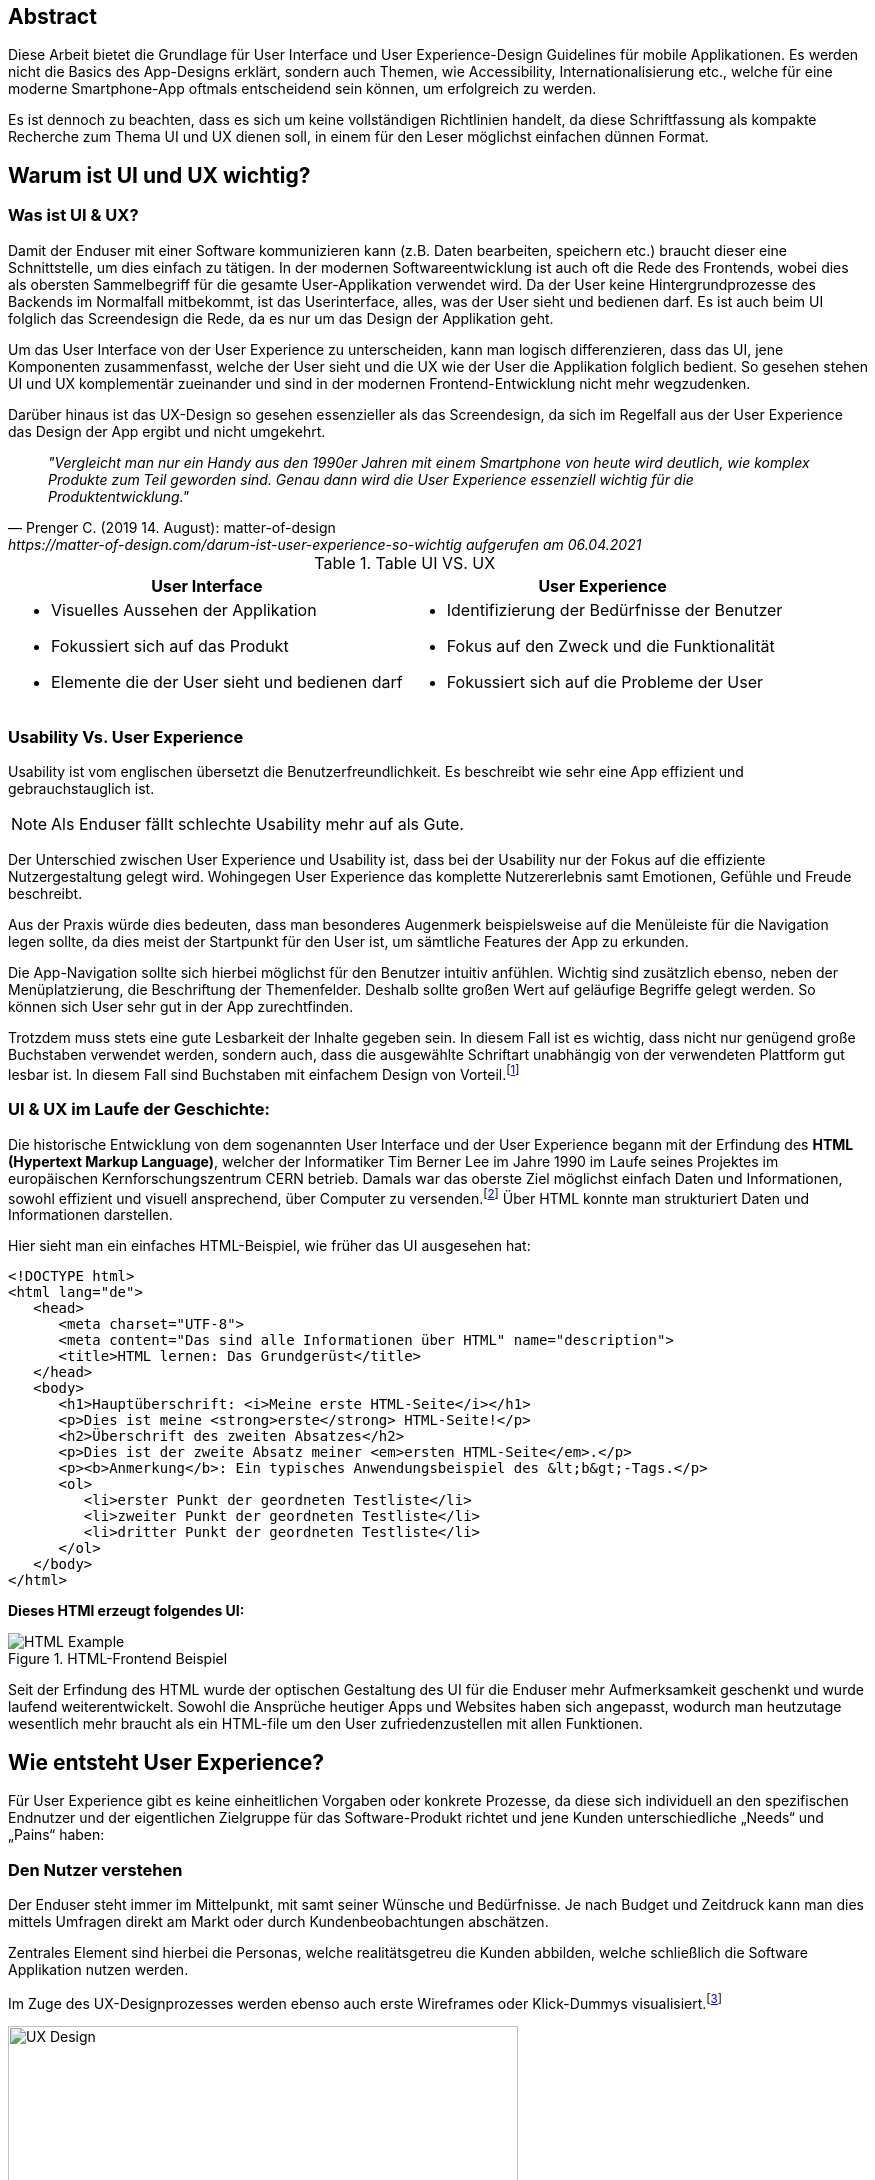 [abstract]
== Abstract

Diese Arbeit bietet die Grundlage für User Interface und User Experience-Design Guidelines für mobile Applikationen. Es werden nicht die Basics des App-Designs erklärt, sondern auch Themen, wie Accessibility, Internationalisierung etc., welche für eine moderne Smartphone-App oftmals entscheidend sein können, um erfolgreich zu werden.

Es ist dennoch zu beachten, dass es sich um keine vollständigen Richtlinien handelt, da diese Schriftfassung als kompakte Recherche zum Thema UI und UX dienen soll, in einem für den Leser möglichst einfachen dünnen Format.

== Warum ist UI und UX wichtig?

=== Was ist UI & UX?

Damit der Enduser mit einer Software kommunizieren kann (z.B. Daten bearbeiten, speichern etc.) braucht dieser eine Schnittstelle, um dies einfach zu tätigen. In der modernen Softwareentwicklung ist auch oft die Rede des Frontends, wobei dies als obersten Sammelbegriff für die gesamte User-Applikation verwendet wird. Da der User keine Hintergrundprozesse des Backends im Normalfall mitbekommt, ist das Userinterface, alles, was der User sieht und bedienen darf. Es ist auch beim UI folglich das Screendesign die Rede, da es nur um das Design der Applikation geht.

Um das User Interface von der User Experience zu unterscheiden, kann man logisch differenzieren, dass das UI, jene Komponenten zusammenfasst, welche der User sieht und die UX wie der User die Applikation folglich bedient. So gesehen stehen UI und UX komplementär zueinander und sind in der modernen Frontend-Entwicklung nicht mehr wegzudenken.

Darüber hinaus ist das UX-Design so gesehen essenzieller als das Screendesign, da sich im Regelfall aus der User Experience das Design der App ergibt und nicht umgekehrt.

[quote, Prenger C. (2019 14. August): matter-of-design, https://matter-of-design.com/darum-ist-user-experience-so-wichtig aufgerufen am 06.04.2021]
__"Vergleicht man nur ein Handy aus den 1990er Jahren mit einem Smartphone von heute wird deutlich, wie komplex Produkte zum Teil geworden sind. Genau dann wird die User Experience essenziell wichtig für die Produktentwicklung."__

.Table UI VS. UX
[cols="50,50", options="header"]
|===
|User Interface
|User Experience

a|
* Visuelles Aussehen der Applikation
* Fokussiert sich auf das Produkt
* Elemente die der User sieht und bedienen darf

a|
* Identifizierung der Bedürfnisse der Benutzer
* Fokus auf den Zweck und die Funktionalität
* Fokussiert sich auf die Probleme der User

|===

=== Usability Vs. User Experience

Usability ist vom englischen übersetzt die Benutzerfreundlichkeit. Es beschreibt wie sehr eine App effizient und gebrauchstauglich ist.

NOTE: Als Enduser fällt schlechte Usability mehr auf als Gute.

Der Unterschied zwischen User Experience und Usability ist, dass bei der Usability nur der Fokus auf die effiziente Nutzergestaltung gelegt wird. Wohingegen User Experience das komplette Nutzererlebnis samt Emotionen, Gefühle und Freude beschreibt.

Aus der Praxis würde dies bedeuten, dass man besonderes Augenmerk beispielsweise auf die Menüleiste für die Navigation legen sollte, da dies meist der Startpunkt für den User ist, um sämtliche Features der App zu erkunden.

Die App-Navigation sollte sich hierbei möglichst für den Benutzer intuitiv anfühlen. Wichtig sind zusätzlich ebenso, neben der Menüplatzierung, die Beschriftung der Themenfelder. Deshalb sollte großen Wert auf geläufige Begriffe gelegt werden. So können sich User sehr gut in der App zurechtfinden.

Trotzdem muss stets eine gute Lesbarkeit der Inhalte gegeben sein. In diesem Fall ist es wichtig, dass nicht nur genügend große Buchstaben verwendet werden, sondern auch, dass die ausgewählte Schriftart unabhängig von der verwendeten Plattform gut lesbar ist. In diesem Fall sind Buchstaben mit einfachem Design von Vorteil.footnote:[vgl. https://www.seobility.net/de/wiki/Usability]





=== UI & UX im Laufe der Geschichte:
Die historische Entwicklung von dem sogenannten User Interface und der User Experience begann mit der Erfindung des *HTML (Hypertext Markup Language)*, welcher der Informatiker Tim Berner Lee im Jahre 1990 im Laufe seines Projektes im europäischen Kernforschungszentrum CERN betrieb. Damals war das oberste Ziel möglichst einfach Daten und Informationen, sowohl effizient und visuell ansprechend, über Computer zu versenden.footnote:[vgl. https://de.wikipedia.org/wiki/Tim_Berners-Lee]
Über HTML konnte man strukturiert Daten und Informationen darstellen.

Hier sieht man ein einfaches HTML-Beispiel, wie früher das UI ausgesehen hat:

[source,html]
----
<!DOCTYPE html>
<html lang="de">
   <head>
      <meta charset="UTF-8">
      <meta content="Das sind alle Informationen über HTML" name="description">
      <title>HTML lernen: Das Grundgerüst</title>
   </head>
   <body>
      <h1>Hauptüberschrift: <i>Meine erste HTML-Seite</i></h1>
      <p>Dies ist meine <strong>erste</strong> HTML-Seite!</p>
      <h2>Überschrift des zweiten Absatzes</h2>
      <p>Dies ist der zweite Absatz meiner <em>ersten HTML-Seite</em>.</p>
      <p><b>Anmerkung</b>: Ein typisches Anwendungsbeispiel des &lt;b&gt;-Tags.</p>
      <ol>
         <li>erster Punkt der geordneten Testliste</li>
         <li>zweiter Punkt der geordneten Testliste</li>
         <li>dritter Punkt der geordneten Testliste</li>
      </ol>
   </body>
</html>
----

<<<

*Dieses HTMl erzeugt folgendes UI:*

image::../images/HTML-Example.png[title = "HTML-Frontend Beispiel"]


Seit der Erfindung des HTML wurde der optischen Gestaltung des UI für die Enduser mehr Aufmerksamkeit geschenkt und wurde laufend weiterentwickelt. Sowohl die Ansprüche heutiger Apps und Websites haben sich angepasst, wodurch man heutzutage wesentlich mehr braucht als ein HTML-file um den User zufriedenzustellen mit allen Funktionen.



== Wie entsteht User Experience?

Für User Experience gibt es keine einheitlichen Vorgaben oder konkrete Prozesse, da diese sich individuell an den spezifischen Endnutzer und der eigentlichen Zielgruppe für das Software-Produkt richtet und jene Kunden unterschiedliche „Needs“ und „Pains“ haben:

=== Den Nutzer verstehen
Der Enduser steht immer im Mittelpunkt, mit samt seiner Wünsche und Bedürfnisse. Je nach Budget und Zeitdruck kann man dies mittels Umfragen direkt am Markt oder durch Kundenbeobachtungen abschätzen.

Zentrales Element sind hierbei die Personas, welche realitätsgetreu die Kunden abbilden, welche schließlich die Software Applikation nutzen werden.

Im Zuge des UX-Designprozesses werden ebenso auch erste Wireframes oder Klick-Dummys visualisiert.footnote:[vgl. https://academy.technikum-wien.at/ratgeber/was-ist-ux-design/]

image::../images/UX-Design.png[title = "UX-Design Prozess, Quelle: https://medium.com/nyc-design/ux-ui-design-process-for-beginner-753952bb2241", width=510,height=260]

NOTE: Es gibt in der Theorie sehr viele Arten von gängigen UX-Prozessen, aber grundsätzlich meinen alle dasselbe: *_Customer first!_*

=== User Research
Üblicherweise beginnt der UX-Designprozess mit einer sogenannten User Research. Hier versucht man zu verstehen, was die Kunden aktuell und in Zukunft auch für Features brauchen oder ebenso auch nicht wollen. Diese Recherche kann über mehrere Formen passieren. Zum einen über Marktumfragen oder Kundenbeobachtungen. Sei gesagt, dass Marktumfragen wiederum sehr kostenintensiv sind, aber meist bessere und genauere Ergebnisse liefern.

Wichtig zu verstehen ist genauso, dass man nicht nur die zukünftigen Kunden analysiert, sondern auch die Projektanforderungen, sowie eine Wettbewerbsanalyse.footnote:UX[vgl. https://www.uxmatters.com/mt/archives/2020/08/mobile-app-ux-design-process.php]

=== Empathize

In dieser Phase muss man sich in den Kunden hineinversetzen. Gängige Methoden wären unter anderem mehrere Personas zu erstellen, welche die Zielgruppe darstellen. Zusätzlich sollten diese Personas, abhängig ihres persönlichen Backgrounds, verschiedene Szenarios durchleben, wie, wann, wo, warum, diese Persona mit der App interagiert.footnote:UX[]

=== Create
Mit den bisher gesammelten Daten sämtlicher zukünftiger Nutzer werden im Anschluss erste Design-Entwürfe erstellt.
Diese können in Form von Wireframes, Click-Dummies etc. dargestellt werden.footnote:[vgl. https://www.mobileappdaily.com/mobile-app-design-guidelines]

Um erste Entwürfe zu skizzieren, kann dies mit zahlreichen Online-Tools oder auf Papier erstellt werden.

**Hier sieht man einen Beispiel-Wireframe der Smartphone-App:**

image::../images/Wireframe.png[title = "Wireframe-Design von einer App", width= 500,height=400]

=== Test
Beim Testen ist es essenziell zu beobachten, wie der Erstentwurf bei den potenziellen User ankommt:footnote:UX[]

* Prototyp soll markttauglich genug sein, um genaues Marktfeedback zu bekommen
* Ziel ist zu Erkennen, ob der Design-Prototyp nach Plan funktioniert
* Feedback kritisch analysieren und einbauen

<<<

=== Develop
In der letzten Phase wird das fertige Produkt/ Prototyp entwickelt, Feedback der Kunden eingearbeitet und grundsätzliche Feinarbeiten an der App erledigt.
Danach können eventuelle Beta-Tests angestrebt werden.

image::../images/FertigeApp.png[title = "Wireframe-Design zum Prototypen", width= 220,height=640]

NOTE: Wie am Beispielbild zu erkennen ist, ist es wichtig auch von den ersten Entwürfen und Ideen abzulassen und nicht auf diese zu beharren, wenn die Ergebnisse dafür sprechen.

{blankline}


== UI-Patters für mobile Apps

=== Was ist das?

Besonders wichtig im Allgemeinen ist, nicht nur in der Software Entwicklung, so wenig wie möglich das Rad neu zu erfinden. Es gibt viele bereits fertige Software-Lösungen zum Einbinden etc. Genauso ist es auch beim Screen Design, Zeit und Arbeit zu sparen.

Gewisse UI-Patterns wurden nicht speziell nur für UI-Designer entwickelt und definiert. Sie sollen darüber hinaus auch der Software Architektur und den Programmierern zugutekommen.

Heutzutage sind UI-Patterns vollständig in die Software Entwicklung integriert und nicht mehr wegzudenken. Man findet diese in allen gängigen Apps und sogar Websites. Vor allem auch Endnutzer profitieren von solchen Patterns. Durch den Erkennungseffekt der bedienbaren Elementen wissen Nutzer in wenigen Sekunden wie diese jene Komponenten handhaben.footnote:UIpatterns[vgl. https://careerfoundry.com/en/blog/ui-design/user-interface-patterns/#1-what-are-ui-design-patterns]

NOTE: Wichtig ist bei UI-Patterns, dass nicht alle Lösungsentwürfe für alle App-Lösungen geeignet sind. Diese müssen immer stets an den individuellen Use Case angepasst werden.

[quote, MARIA DE LA RIVA. (2020 12. August): Careerfoundry, https://careerfoundry.com/en/blog/ui-design/user-interface-patterns/#1-what-are-ui-design-patterns aufgerufen am 06.04.2021]
__„Most of us wear t-shirts. My t-shirt and yours may vary in size and fit, but both are recognizable as t-shirts. We can add a nifty little pocket, details on the short sleeves, and print all kinds of stuff on them. However, the structure is pretty much the same regardless of how much we tailor the garment to our liking.“
__


=== Vorteile von UI-Patterns

Nicht zum Verwechseln sind UI-Patterns allerdings mit einem Baukasten, mit welchen man Features zusammenbauen kann und die Arbeit damit getan ist. UI-Patterns sind für UI-Designers wie Baupläne, mit denen man sich bei der Frontendgestaltung richten kann.

Zusätzlich sind UI-Patterns eine gemeinsame Sprache für die Kommunikation für UI-Designer. Dadurch werden vor allem auch Missverständnisse reduziert und sorgen für Kontinuität bei der Zusammenarbeit mit mehreren Designern am selben Projekt.

Bei den Endusern der Apps werden Design-Patterns auch zum Vorteil. Da sich viele Apps von der Gestaltung nicht allzu unterscheiden, haben Nutzer bereits eine gewisse Vorstellung auf welcher App-Page welche Elemente zum Vorschein kommen.

Beispielweise erwarten sich User als Mindestanforderungen von einer Login-Seite einer App Zwei Input-Felder (Für E-Mail und Passwort) und einen „Bestätigen“-Button zu einloggen in die App. Andere Elemente wären unschlüssig und führen zu Verwirrungen der Nutzer.footnote:UIpatterns[]

<<<

**Hier kann man als exemplarisches Beispiel eine Login-Maske einer Smartphone-App sehen, welche diverse Patterns nachgeht und erfüllt:
**

(Dadurch weiß der Nutzer ohne Überlegen, was die Intention dieser Page ist)

image::../images/LoginPage.png[title = "Design Patterns einer Login-Maske von einer App", width= 210,height=600]

=== Beliebteste Patterns in der Smartphone-Welt

Pauschal kann man nie definieren welche Patterns in eine App gehören. Jedoch gibt es aufffallend viele Apps die zumindest folgende aufweisen:footnote:UIpatterns[]

1.  *Teilen*: Ermöglicht, meist als Button, dem User seinen Inhalt auf Social-Media-Plattformen zu teilen
2.	*Navigation*: Ermöglicht, meist als Pfeil nach links, dem User zur vorigen Page zu gelangen oder zurück zur Startseite
3.	*Input/output:* Ermöglicht dem User Information zu schreiben und abschicken und darauffolgend Feedback zu seiner Aktion zu bekommen
4.	*Content Struktur:* In welcher Art werden Elemente dem User präsentiert? Wirkt es für dem User als wäre der Inhalt organisiert, intuitiv und zugänglich?


=== Dark UI-Design Patterns

Direkt vergleichbar mit den „normalen“ UI-Design Patterns gibt es zusätzlich die sogenannten „dark UI-Design Pattern“. Wie der Name bereits ausdrückt stecken für den Enduser meist nicht ganz moralische Design Entwürfe zur Verfügung. Man versucht den Usern in der App (gibt es in allen Frontend-Software-Lösungen) zu einer speziellen Aktion zu drängen, der dieser eventuell ohne dieses Design-Pattern nicht machen würde.
Natürlich versuchen sowohl UX- und UI-Designer geteilt mit der Psychologie der zukünftigen Kunden zu spielen, um diese zu überlisten.

Trotzdem sind Dark Patterns heutzutage in der Frontend-Gestaltung sehr üblich und auf vielen Apps und auch Websites zu finden. Trotzdem sind sie allgemein unbeliebt und gefährden bei Missbrauch die Beziehung eines Unternehmens zu seinen Kunden.

==== Beliebteste „Dark Patterns“

Auffallend ist, dass Dark Patterns überwiegend von Shopping-Applikationen und bei der Anmeldung der User angewended wird:footnote:[vgl. https://www.darkpatterns.org/types-of-dark-pattern]

===== Verwirrende Fragen & Sprache:
Hier versucht man den User oftmals durch mehrere Verneinungen zu verwirren und mehrere vermeidlich ähnliche Fragen zu täuschen.

image::../images/Warenkorb.png[title = "Beispiel: Verwirrende Sprache und Fragen bei der Registrierung, Quelle: https://www.darkpatterns.org/types-of-dark-pattern/trick-questions", width=370,height=200]

===== Warenkorb-"Schleicherei"
Auf manchen Verkaufs-Apps kann es sein, dass man mit einem automatisch aktivierten Optionsfeld ein zusätzliches Produkt hinzugefügt bekommt. Wie beispielsweise auf godaddy.com

===== Premium Mitgliedschaft
Das Design und das Nutzererlebnis machen es möglichst einfach etwas zu kaufen, aber im Nachhinein sehr schwer es wieder abzubestellen. Dadurch muss man oft Umwege durch die App nehmen.

===== Ablenkung
Das Design wird entsprechend gestaltet, dass der User unterbewusst seine Aufmerksamkeit auf etwas lenkt und etwas anderes wichtiges vernachlässigt oder sogar übersieht. Wenn beispielsweise etwas groß funkelt, angezeigt wird, schaut der Mensch automatisch.

===== Versteckte Kosten
Dem User werden erst kurz vor dem Check-out Prozess alle Kosten angezeigt und nicht vorher.

===== Schuld einreden
Um den User ein schlechteres Gefühl zu bescheren, wenn dieser zum Beispiel ein Werbeangebot ablehnen will, wird diesen mit gezielter Sprache eingeredet, dass er Schuld hat, dieses Angebot nicht anzunehmen.

Zahlreiche Beispiele sind unter https://confirmshaming.tumblr.com zu finden.

=== Wie sollte man UI-Design Patterns anwenden?

Zunächst ist wichtig zu verstehen, dass man nicht einfach mit einzelnem UI-Design Patterns eine grafische Oberfläche erstellen kann oder eher sollte. Zuerst muss man diese noch speziell für den eigenen Use Case anpassen.

Beschreibe das Problem, welches aktuell bearbeitet wird. Dann wäre ein Blick in eine UI-Design Pattern Library empfehlenswert, wie anderen Designers ähnliche Lösungen entwickelt haben. Danach stellen sich die Frage, was man daraus lernen kann in Bezug zu dem eigenen Problem und erstellt im Anschluss seine eigene Lösung.footnote:UIpatterns[]

=== Beliebteste UI-Patterns Library

In dem gesamten World Wide Web gibt sehr viele UI-Design Libraries. Zu Beginn sollte man sich nicht nur auf eine fokussieren und in der weiteren Folge wird man seine Lieblings-Library finden.

<<<

*Bekanntere UI-Design Libaries sind folgende:*

1.	https://mobbin.design/patterns
2.	https://pttrns.com/
3.	https://uigarage.net
4.	https://material.io/
5.	https://www.mobile-patterns.com/

NOTE: Für Cross Plattform App oder Progressive Web-Apps gibt es wenig bis keine Unterschiede zum Design für iOS oder Android. Bei einer Native-App sieht dies ein wenig anders aus. Man sollte hierbei achten, ob das jeweilige Design des Patterns auf dieser App-Plattform passt.

==== Apple Human Interface Guidelines

Apples eigener App Store legt im Gegensatz zu dem von Mitbewerber Google angebotenen Google Play Store sehr großen Wert auf Standards.

Zusammengefasst, sind diese in gesamt 5 Punkten unterteilt: footnote:[vgl. https://developer.apple.com/app-store/review/guidelines/]

1. Safty
2. Performance
3. Business
4. Design
5. Legal

Sollte eine App nicht die Mindeststandards der UI/UX-Guidelines entsprechen wird sie auf dem Weg in den App Store abgelehnt. Deswegen ist es absolut essenziell für jeden UI/UX-Designer sich mit Apples Vorgaben auseinandergesetzt zu haben.

Zu finden sind diese Richtlinien von Apple unter: https://developer.apple.com/design/human-interface-guidelines/

==== Android Material Design Guidelines

Ebenfalls wie Apple besitzt auch Google für ihre Plattform Empfehlungen und Hilfeleistungen für Entwickler und Designer. Im Gegensatz zu Apple sind aufgrund der optionalen Gegebenheiten von Android besitzen viele Apps im Google Play Store keine bis wenig Standards.

Zu finden sind diese Empfehlungen/Hilfestellungen von Google unter: https://material.io

NOTE: Material.io enthält sowohl Elemente und Komponente für iOS, Android, Web und dem Frontend-Framework Flutter
{blankline}


== Weiteres Design

Für eine gelungene App spielen hierbei noch mehrere Faktoren eine Rolle. Es ist vielmehr ein Zusammenspiel von zusätzlich, einerseits der *Farbwahl*, welche man keineswegs von sowohl ihren Nutzen und Effektivität nicht unterschätzen darf und andererseits der *Typografie*.

=== Farbwahl

Eine grundlegende Entscheidung für jede mobile App wird jene sein eine geeignete Farbe zu suchen. Deswegen ist es von großer Bedeutung eine Farbpalette mit Bedacht auszuwählen.
Zusätzlich spielen Farben ebenso auch in der Psychologie des Menschen eine Rolle, mit Emotionen und Gefühlen, welche unterbewusst ausgelöst werden.

Deswegen verhilft die sogenannte Color Theory diesen Prozess der Farbwahl zu beschleunigen. Dieser umfasst zudem das Color Wheel.footnote:Color[vgl. https://www.tigercolor.com/color-lab/color-theory/color-theory-intro.htm]

==== Das Color Wheel

image::../images/ColorWheel.png[title = "Das Color Wheel, Quelle: https://www.tigercolor.com/color-lab/color-theory/color-theory-intro.htm#Primary_colors", width=300,height=300]

Der Aufgabenbereich des Color wheel, auch Farbkreis genannt, besteht darin Beziehungen zwischen Primär-, Sekundär,- und Tertitärfarbe aufzuzeigen. Einen ersten Entwurf lieferte im Jahre 1666 Sir Isaac Newton.

Dabei umfassen diese Primärfarben Blau, Rot und Gelb. Aus diesen Grundfarben ergeben sich wiederum die Sekundärfarben Grün, Orange und Violett. Die zusätzlichen Tertiärfarben sind im Anschluss grün-gelb, gelb-orange, orange-rot, rot-violett, violett-blau und blau-grün.footnote:Color[]


===== Warme und kühle Farben

image::../images/WarmColdWheel.png[title = "Warme oder kalte Farben im Color Wheel, Quelle: https://www.tigercolor.com/color-lab/color-theory/color-theory-intro.htm#Primary_colors", width=200,height=200]

Grundsätzlich kann man Farben in zwei große Überkategorien fassen. Da die Augen warme oder kaltes Licht speziell war nehmen, gilt dies ebenso bei Farben. Es werden beispielsweise die Farben von Rot über Orange bis Gelb als warme Farbe bezeichnet, da der Mensch diese mit warmen Gegebenheiten assoziiert, wie das Feuer (Rot-Orange) und die Sonne (Gelb). Dem Gegenübergestellt sind die kühlenden Farben. Mit Blau wird beispielweise kühles frisches Wasser verbunden.footnote:Color[]

===== Farbharmonie

Um passende Farben für das User Interface auszuwählen ist es wichtig eine gewisse Harmonie zwischen den Farben aufzubauen.

**Hierfür gibt es mehrere Möglichkeiten Farben zu bestimmen:** footnote:Color[]

<<<

===== Monochromatische Farbvariante
Die monochromatische Farbvariante besteht aus mehreren Farbtönen aus derselben Primärfarbe. Diese entstehen, wenn man diese Farbe heller oder dunkler aussehen lässt.footnote:Color[]

{blankline}

===== Komplementäre Farbvariante

image::../images/Komplementaer.png[title = "Eine komplementäre Farbmischung, Quelle: https://www.tigercolor.com/color-lab/color-theory/color-theory-intro.htm#Primary_colors", width=100,height=100]

Komplementärfarben sind in den meisten Fällen schwierig anwendbar, funktionieren dennoch als Farben, damit ein Element auffällig aussieht.footnote:Color[]

NOTE: Komplementärfarben sind schlecht für Text geeignet.

{blankline}

===== Analoge Farbvariante

image::../images/Analog.png[title = "Eine analoge Farbmischung, Quelle: https://www.tigercolor.com/color-lab/color-theory/color-theory-intro.htm#Primary_colors", width=100,height=100]

Da diese Farben sehr nah nebeneinander liegen, fungieren diese einheitlich. Diese Farbkombination lässt sich vor allem in der Natur vorfinden und ist dem menschlichen Auge sehr angenehm.
Üblicherweise verwendet man eine dominante Farbe, eine Zweite zur Unterstützung und zusätzlich eine dritte als Akzentfarbe.footnote:Color[]


===== Triadische Farbvariante

image::../images/Triadisch.png[title = "Eine triadische Farbmischung, Quelle: https://www.tigercolor.com/color-lab/color-theory/color-theory-intro.htm#Primary_colors", width=100,height=100]

Aufgrund dieser Farbkombination wird eine lebendigere Stimmung erzeugt, mit der zusätzlich, im Gegensatz zur analogen Variante, mehr Kontrast zum Vorschein kommt. Üblicherweise wird eine dominantere ausgewählt und die restlichen Farben nur zur Unterstützung verwendet.footnote:Color[]

==== Welche Farben für welche App?
Für die Gestaltung des Frontends darf man die Wichtigkeit und Wirkung dieser niemals unterschätzen.
Mit einer adäquaten Farbgestaltung des UI kann man dem User positiv emotional und unterbewusst beeinflussen. Beispielsweise strahlt die Farbe Blau Ruhe, Objektivität, Neutralität und Klarheit. Dieses verstärkt das Vertrauen der User und gibt diesen ein sicheres Gefühl als bei anderen Farben.

image::../images/Startpage.png[title = "Blau wäre eine Option für eine vertrauenswürdige Payment-App", width= 120,height=350]


==== Corporate Identity
Die sogenannte Corporate Identity ist das Selbstbild jedes Unternehmens. Es umfasst alle Strategien, welche zu einer besseren, sowohl Firmeninternen und -externen, Ausstrahlung verhelfen.footnote:Color[vgl. https://www.ionos.at/startupguide/unternehmensfuehrung/corporate-identity/]

**Eine Corporate Identity wird in weitere Untergebiete unterteilt:**

* Corporate Design (CD)
* Corporate Behaviour (CB)
* Corporate Culture
* Corporate Communication (CC)
* Corporate Philosophy (CP)

*Corporate Design in der App-Entwicklung*

Das CD richtet sich spezifisch auf den Wiedererkennungseffekt eines Unternehmens, welches die entsprechenden Firmenwerte mit sich tragen soll.

Grundsätzlich ist davon auszugehen, dass die Farbwahl mit denen des Firmenlogos möglichst übereinstimmen sollte, wenn dieses in der App verwendet werden soll, da dadurch ein größerer Wiedererkennungseffekt von der App ausgestrahlt wird. In Summe umfasst das Corporate Design sämtliche Bereiche um die Farbauswahl, Logodesign und Schriftdesign.

=== Typografie
In der weiten Welt der App-Entwicklung werden ungefähr 95% des gesamten Contents über Text dargestellt. Das heißt, dass der User egal ob bewusst oder unterbewusst mit dem Text kommunizieren wird. Wenn ein Logo beispielsweise ein einen Schriftzug beherbergt, fällt dieser immer dem menschlichen Auge zuerst auf. Dies unterstreicht die Wichtigkeit von Typografie.footnote:Typo[vgl. https://de.yeeply.com/blog/app-design-die-bedeutung-der-typografie/]

NOTE: Bei iOS und Android-Apps sind der Default-Schriftzug Roboto beziehungsweise Helvetica Neue.footnote:[vgl. https://mobilbranche.de/2014/08/typografie-beim-app-design]

==== Lesbarkeit
Obwohl Smartphones mit der Zeit tendenziell größer werden, ist es auf den kleinen Bildschirm nicht immer leicht viel Text unterzubringen. Besonders für Apps die großen Mengen an Text dem User aufbereiten, ist die Lesbarkeit sehr von Bedeutung. Optimal wäre es vor allem auch im mobilen App Bereich lesbare Schrift, welche auch bei direkter Sonneneinstrahlung gut lesbar ist.


==== Professionalität:
Die Schriftart sollte stets mit dem Image der App und der eigentlichen Zielgruppe
übereinstimmen. Wenn beispielsweise eine Banking-App keine seriöse Schrift wählt, verunsichert dies viele Kunden.footnote:Typo[]

==== Schriftgröße
Die Guidelines von Apple geben Aufschluss darüber, dass bei iOS-Apps die Schriftgröße nur zwischen 11 und 17p betragen darf. Für Android-Apps ist diese Richtlinie ebenfalls legitim. Zu beachten gilt weiter auch, dass die ungefähre Zeichenanzahl pro Linie im Hochformat bei 35bis 50 liegt. Dadurch entsteht die Herausforderung Sätze nicht kompliziert zu halten und dennoch genug Informationen an den User zu bringen.footnote:Typo[]

==== Kontrast
Ebenso wichtig ist auch der Spielraum zwischen Buchstaben und dem Hintergrund. Den Besten Kontrast liefert dementsprechend schwarz auch weiß. Allerdings soll hier auch Bezug genommen werden zum Logo, Corporate Design etc.footnote:Typo[]


== Accessibility und Internationalisierung
Heutzutage bestehen Apps im Gegensatz zu früher, aus mehr als nur funktionalen Features. Mehr Design, mehr Experience, mehr Usability sind die Folge um User zufriedenzustellen und nicht mehr wegzudenken. Jedoch wird sehr schnell die Bedeutung von Accessability vergessen, also eine Hilfestellung für beeinträchtigte Menschen.

[quote, Caspar Geerlings (2019, 21. Oktober): How to create an accessible app (and why you should); Quelle: https://medium.com/oberonamsterdam/how-to-create-an-accessible-app-and-why-you-should-5493f41f8bdb]
__„Whilst many development teams see accessibility as a ‘nice-to-have’, it is crucial in today’s mobile world.“
__

=== Warum sollte man auf Accessibility Bezug nehmen?
Ein großes Missverständnis liegt auf Accessibility. Viele UI- und UX-Designer, sowie Entwickler nehmen dies als optionales Feature war. Jedoch wird geschätzt, dass ungefähr 15%, also 1.000.000.000 Menschen davon betroffen sind.footnote:[vgl. https://mobilbranche.de/2014/08/typografie-beim-app-design] Zusätzlich möchte der User eventuell auch die App während dem Autofahren oder beim Joggen verwenden. Das bedeutet, dass es auf jeden Fall sinnvoll und in der heutigen Welt essentiell geworden ist, seine App accessible zu designen und entwickeln.footnote:Access[vgl. https://medium.com/oberonamsterdam/how-to-create-an-accessible-app-and-why-you-should-5493f41f8bdb]


=== Auf was achten?
Um für möglichst viele User verfügbar zu sein, sollte man ebenso auf die verschiedenen Aspekte der Accessibility eingehen. Was sind die Bedürfnisse, die daraus resultieren? Was brauchen die User?footnote:Access[]

==== Sehschwäche
Da man hauptsächlich mit den visuell mit dem Smartphone kommuniziert, ist dies ein großes Hinderniss für zahlreiche Menschen. Hinzu kommen mehrere Ausprägungen, wie Farbenblindheit und Blindheit über mehrere Stufen bis zum kompletten Sehverlust. Abhilfe schafft hier nicht explitzit auf Farben zu setzten und das UI ebenfalls auch anders zu gestalten, z.B. größeren Zoom der Texte auf 200% erlauben etc. Zusätzlich würde es der Accessibility gut tun einen Screen Reader oder ähnlich einzubinden.footnote:Access[]

image::../images/Zoom.png[title = "Beispiel für größere Schrift", width= 500, height=500]


==== Hörschwäche
Diese Beeinträchtigung ist normallerweise bei Apps kein allzu großes Problem. Bei Videos oder Sound-files könnten als Option zusätzlich mittels Transkription angezeigt werden.footnote:Access[]

==== Lernschwäche
Unter diesem Übergriff werden sämtliche Konzentrations-, Lese- und Schreibschwächen gemeint. Diese kann beispielsweise mit kurzen Sätzen, mehr Icons oder über Spracheingabe statt dem Schreiben in der Smartphone-App optimieren.footnote:Access[]

==== Was liefern Apple and Google?
Da sowohl die Betriebssysteme iOS und Android zahlreiche Accessibility-Features in ihr Ecosystem integriert haben, sind diese Funktionen ebenso für Apps verwendbar.

*Gängige iOS-Features sind:* footnote:Access2[vgl. https://plusqa.com/2020/03/26/the-best-accessibility-apps-in-2020/]

• Untertitel und Audiobeschreibungen
• Voice-over
• Übersetzung
• Geführter Zugang
• Anpassung anzeigen

*Gängige Android-Features sind:* footnote:Access2[]

•	Audio und Bildschirmtext
•	Anzeigeoptionen
•	Interaktionskontrollen
•	Screenreader

<<<

=== Internationalisierung
Um global zu denken und eine mobile App erfolgreich über Vertriebskanäle wie gängige App-Stores zu vertreiben ist es äußerst ratsam ebenfalls diese in möglichst viele Sprachen zu übersetzen. In der IT-Welt ist auch häufig von i18n die Rede. Dies hat den folgenden Hintergrund, da genau 18 Buchstaben zwischen dem _"I"_ und dem _"n"_ von Internationalization sind.

Aus der Praxis empfiehlt sich zumindest eine App, als absolute Mindestanforderung in Englisch bereitzustellen. Bestenfalls sogar in die meistgesprochene Sprache der Welt. Diese sind beispielsweise: Englisch, Deutsch, Französisch, Spanisch, Portuguisisch, Italienisch, Japanisch und Russisch. Sei gesagt, dass dies vorwiegend von westlichen Ländern gesprochen wird, da in anderen bevölkerungsstarken Ländern, wie China und Indien mehrere Sprachen gesprochen werden.

image::../images/Languages.png[title = "Eine App in mehere Sprachen ist mittlerweile schon Pflicht", width= 220,height=640]

==== Lokalisierung

Lokalisierung auch l10n genannt ist die Anpassung von nicht textlichen Elementen wie Formatierung von Datum, Uhrzeit, Adressen, Icons und Währungen etc.
Die bewahrheitet sich in der Entwicklung als sehr mühsam, aber erhöht und verbessert den Komfort und die User Experience der Nutzer.footnote:[vgl. https://www.infopulse.com/de/blog/internationalisierung-der-mobilen-apps-wege-und-methoden-zur-steigerung-der-einnahmen-um-26/]

image::../images/Lokalisierung.png[title = "Beim Warenkorb sind besipielsweise das Datum und die Währung wichtig", width= 220,height=640]
{blankline}



[glossar]
== Glossar

Backend:: Schnittstelle zwischen der User-Applikation und einer Datenbank.
HTML:: Ist die Grundstruktur, mit der Websites aufgebaut sind und Text dargestellt werden.
Wireframes:: Ein visueller Design-Entwurf, wie Elemente in einer App dargestellt werden.
Click-Dummys:: Ist eine reine Frontend-Applikation zum Testen, ohne Backend-Zugriff und komplexere Funktionen.
Cross-Plattform Apps:: Ein Framework, welches dem Frontend ermöglicht auf iOS und Android lauffähig zu sein.
PWA:: Progressive Web Apps sind Websites, welche zusätzlich als mobile Apps optimiert sind.


[quellen]
== Quellen
Prenger C. (2019 14. August): matter-of-design, https://matter-of-design.com/darum-ist-user-experience-so-wichtig aufgerufen am 06.04.2021

Seobility: Usability, vgl. https://www.seobility.net/de/wiki/Usability aufgerufen am 07.04.2021

Wikipedia: Tim Berners-Lee, vgl. https://de.wikipedia.org/wiki/Tim_Berners-Lee aufgerufen am 07.04.2021

Technikum-wien: WAS IST UX-DESIGN?, vgl. https://academy.technikum-wien.at/ratgeber/was-ist-ux-design aufgerufen am 07.04.2021

Medium: UX/UI Design Process (Bild), https://medium.com/nyc-design/ux-ui-design-process-for-beginner-753952bb2241 aufgerufen am 07.04.2021

Uxmatters: Mobile App UX Design Process, vgl. https://www.uxmatters.com/mt/archives/2020/08/mobile-app-ux-design-process.php aufgerufen am 07.04.2021

obileappdaily: Mobile App Design Guidelines to Build an App Users Love, vgl. https://www.mobileappdaily.com/mobile-app-design-guidelines aufgerufen am 07.04.2021

Careerfoundry: What Are User Interface (UI) Design Patterns? Everything You Need To Know, vgl. https://careerfoundry.com/en/blog/ui-design/user-interface-patterns/#1-what-are-ui-design-patterns aufgerufen am 07.04.2021

Darkpatterns: TYPES OF DARK PATTERN, vgl. https://www.darkpatterns.org/types-of-dark-pattern aufgerufen am 07.04.2021

Apple Inc.: App Store Review Guidelines, vgl. https://developer.apple.com/app-store/review/guidelines aufgerufen am 07.04.2021

Tigercolor: Basic color schemes - Introduction to Color Theory, vgl. https://www.tigercolor.com/color-lab/color-theory/color-theory-intro.htm aufgerufen am 07.04.2021

Tigercolor: Basic color schemes - Introduction to Color Theory (Bilder), https://www.tigercolor.com/color-lab/color-theory/color-theory-intro.htm#Primary_colors aufgerufen am 07.04.2021

Ionos: Corporate Identity, vgl. https://www.ionos.at/startupguide/unternehmensfuehrung/corporate-identity aufgerufen am 07.04.2021

Yeeply: App Design: Die Bedeutung der Typografie, vgl. https://de.yeeply.com/blog/app-design-die-bedeutung-der-typografie aufgerufen am 07.04.2021

Mobilbranche: 3 typografische Fauxpas im App-Design., vgl. https://mobilbranche.de/2014/08/typografie-beim-app-design aufgerufen am 07.04.2021

Medium: How to create an accessible app (and why you should), vgl. https://medium.com/oberonamsterdam/how-to-create-an-accessible-app-and-why-you-should-5493f41f8bdb aufgerufen am 07.04.2021

Plusqa: The Best Accessibility Apps in 2020, vgl. https://plusqa.com/2020/03/26/the-best-accessibility-apps-in-2020 aufgerufen am 07.04.2021

Infopulse: Internationalisierung der mobilen Apps: Wege und Methoden zur Steigerung der Einnahmen um 26%, vgl. https://www.infopulse.com/de/blog/internationalisierung-der-mobilen-apps-wege-und-methoden-zur-steigerung-der-einnahmen-um-26 aufgerufen am 07.04.2021

